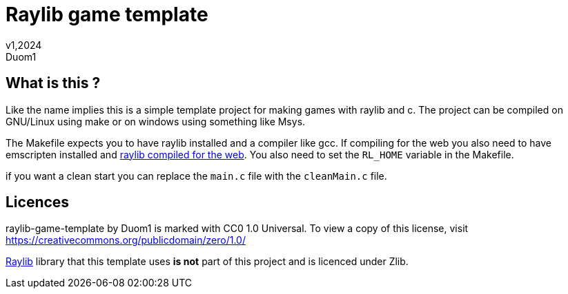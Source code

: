 = Raylib game template
v1,2024
Duom1

== What is this ?

Like the name implies this is a simple template project for making games
with raylib and c. The project can be compiled on GNU/Linux using 
make or on windows using something like Msys.

The Makefile expects you to have raylib installed and a compiler like gcc.
If compiling for the web you also need to have emscripten installed and
https://github.com/raysan5/raylib/wiki/Working-for-Web-(HTML5)#21-command-line-compilation[raylib compiled for the web].
You also need to set the `RL_HOME` variable in the Makefile.

if you want a clean start you can replace the `main.c` file with the `cleanMain.c` file.

== Licences

raylib-game-template by Duom1 is marked with CC0 1.0 Universal. 
To view a copy of this license, 
visit https://creativecommons.org/publicdomain/zero/1.0/

https://githu.com/raysan5/raylib[Raylib] library that this template uses 
*is not* part of this project and is licenced under Zlib.
